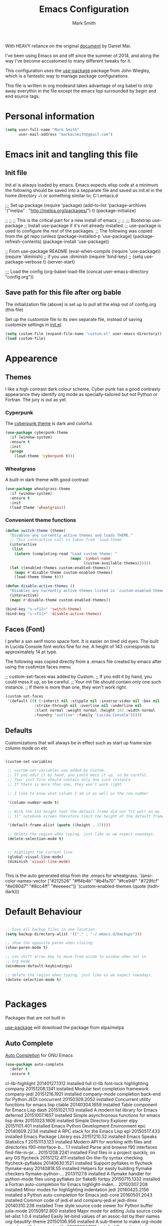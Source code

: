 #+TITLE: Emacs Configuration
#+AUTHOR: Mark Smith

With HEAVY reliance on the original [[https://github.com/danielmai/.emacs.d.git][document]] by Daniel Mai.


I've been using Emacs on and off since the summer of 2014, and along
the way I've become accustomed to many different tweaks for it.

This configuration uses the [[https://github.com/jwiegley/use-package][use-package]] package from John Wiegley, which is
a fantastic way to manage package configurations.  

This file is written in org modeand takes advantage of org babel to strip away 
everythin in the file except the emacs lisp surrounded by begin and end source tags. 

* Personal information

#+begin_src emacs-lisp
(setq user-full-name "Mark Smith"
      user-mail-address "markacsmith@gmail.com")
#+end_src

* Emacs init and tangling this file
** Init file

Init.el is always loaded by emacs.  Emacs expects elisp code at a
minimum the following should be saved into a sepparate file and
saved as init.el in the home directory ~\ or something similar to; 
C:\Users\Mark\AppData\Roaming\.emacs.d


;;; Set up package
(require 'package)
(add-to-list 'package-archives
             '("melpa" . "http://melpa.org/packages/") t)
(package-initialize)

;;
;;
;; This is the critical part for a new install of emacs
;;
;;
;;; Bootstrap use-package
;; Install use-package if it's not already installed.
;; use-package is used to configure the rest of the packages.
;; The following was copied from the git repo
(unless (package-installed-p 'use-package)
  (package-refresh-contents)
  (package-install 'use-package))

;; From use-package README
(eval-when-compile
  (require 'use-package))
(require 'diminish)                ;; if you use :diminish
(require 'bind-key)
;; (setq use-package-verbose t)
(server-start)

;;; Load the config
(org-babel-load-file (concat user-emacs-directory "config.org"))

** Save path for this file after org bable

The initialization file (above) is set up to pull all the elisp out of 
config.org (this file)

Set up the customize file to its own separate file, instead of saving
customize settings in [[file:init.el][init.el]]

#+begin_src emacs-lisp
(setq custom-file (expand-file-name "custom.el" user-emacs-directory))
(load custom-file)
#+end_src

* Appearence
** Themes

I like a high contrast dark colour scheme, Cyber punk has a good contrasty
appearance they identify org mode as specially-tailored but not Python 
or Fortran.  The jury is out as yet.

*** Cyperpunk

The [[https://github.com/n3mo/cyberpunk-theme.el][cyberpunk theme]] is dark and colorful.

#+begin_src emacs-lisp
(use-package cyberpunk-theme
  :if (window-system)
  :ensure t
  :init
  (progn
    (load-theme 'cyberpunk t)))
#+end_src

*** Wheatgrass

A built-in dark theme with good contrast 

#+begin_src emacs-lisp
(use-package wheatgrass-theme
  :if (window-system)
  :ensure t
  :init
  (load-theme 'wheatgrass))
#+end_src

*** Convenient theme functions

#+begin_src emacs-lisp
(defun switch-theme (theme)
  "Disables any currently active themes and loads THEME."
  ;; This interactive call is taken from `load-theme'
  (interactive
   (list
    (intern (completing-read "Load custom theme: "
                             (mapc 'symbol-name
                                   (custom-available-themes))))))
  (let ((enabled-themes custom-enabled-themes))
    (mapc #'disable-theme custom-enabled-themes)
    (load-theme theme t)))

(defun disable-active-themes ()
  "Disables any currently active themes listed in `custom-enabled-themes'."
  (interactive)
  (mapc #'disable-theme custom-enabled-themes))

(bind-key "s-<f12>" 'switch-theme)
(bind-key "s-<f11>" 'disable-active-themes)
#+end_src

** Faces (Font)
I prefer a san serif mono space font. It is easier on tired old eyes.  
The built in Lucida Console font works fine for me. A height of 143
corresponds to approximately 14 pt type.

The following was copied directly from a .emacs file created
by emacs after using the custimize faces menu

 ;; custom-set-faces was added by Custom.
 ;; If you edit it by hand, you could mess it up, so be careful.
 ;; Your init file should contain only one such instance.
 ;; If there is more than one, they won't work right.

#+begin_src emacs-lisp  
(custom-set-faces
 '(default ((t (:inherit nil :stipple nil :inverse-video nil :box nil
			 :strike-through nil :overline nil :underline nil
			 :slant normal :weight normal :height 143 :width normal
			 :foundry "outline" :family "Lucida Console")))))
#+end_src

** Defaults

Customizations that will always be in effect such as start up frame size
column mode on etc

#+begin_src emacs-lisp

(custom-set-variables
 
 ;; custom-set-variables was added by Custom.
 ;; If you edit it by hand, you could mess it up, so be careful.
 ;; Your init file should contain only one such instance.
 ;; If there is more than one, they won't work right.
 
 ;; I like to know what column I am in as well as the row number
 
 '(column-number-mode t)
  
 ;; With the 143 height text the default frame did not fit well on my 
 ;; 11" notebook screen therefore limit the height of the default frame.
 
 '(default-frame-alist (quote ((height . 27))))

 ;; delete the region when typing, just like as we expect nowadays.
 (delete-selection-mode t)


 ;; highlight the current line
 (global-visual-line-mode)
 (diminish 'visual-line-mode)


#+end_src

This is the auto generated elisp from the .emacs for wheatgrass.
 '(ansi-color-names-vector
   ["#212526" "#ff4b4b" "#b4fa70" "#fce94f" "#729fcf" "#e090d7" "#8cc4ff"
    "#eeeeec"])
 '(custom-enabled-themes (quote (tsdh-dark)))

* Default Behaviour

#+begin_src emacs-lisp

;; Save all backup files in one location
(setq backup-directory-alist '(("." . "~/.emacs.d/backups")))

;; show the opposite paren when closing
(show-paren-mode t)
 
;; use shift arrow key to move from windo to window when not in 
;; org mode
(windmove-default-keybindings)

;; delete the region when typing, just like as we expect nowadays.
(delete-selection-mode t)


#+end_src

* Packages

Packages that are not built in

[[https://github.com/jwiegley/use-package][use-package]] will download the package from elpa/melpa 

** Auto Complete

[[https://github.com/auto-complete/auto-complete][Auto Completion]] for GNU Emacs

#+begin_src emacs-lisp
(use-package auto-complete
  :defer t
  :ensure t
#+end_src

       


  
  cl-lib-highlight   20140127.1312 installed             full cl-lib font-lock highlighting
  company            20151208.1341 installed             Modular text completion framework
  company-jedi       20151216.1921 installed             company-mode completion back-end for Python JEDI
  concurrent         20150309.2052 installed             Concurrent utility functions for emacs lisp
  ctable             20140304.1659 installed             Table component for Emacs Lisp
  dash               20151021.113  installed             A modern list library for Emacs
  deferred           20151007.1657 installed             Simple asynchronous functions for emacs lisp
  direx              20151023.1606 installed             Simple Directory Explorer
  elpy               20151101.401  installed             Emacs Python Development Environment
  epc                20140609.2234 installed             A RPC stack for the Emacs Lisp
  epl                20150517.433  installed             Emacs Package Library
  ess                20151210.52   installed             Emacs Speaks Statistics
  f                  20151113.123  installed             Modern API for working with files and directories
  f90-interface-b... 1.1           installed             Parse and browse f90 interfaces
  find-file-in-pr... 20151208.2241 installed             Find files in a project quickly, on any OS
  flycheck           20151212.411  installed             On-the-fly syntax checking
  flycheck-pyflakes  20140630.1521 installed             Support pyflakes in flycheck
  flymake-easy       20140818.55   installed             Helpers for easily building flymake checkers
  flymake-python-... 20131127.6    installed             A flymake handler for python-mode files using pyflakes (or flake8)
  fortpy             20150715.1332 installed             a Fortran auto-completion for Emacs
  highlight-inden... 20150307.208  installed             Minor modes for highlighting indentation
  jedi               20160425.2156 installed             a Python auto-completion for Emacs
  jedi-core          20160501.2043 installed             Common code of jedi.el and company-jedi.el
  jedi-direx         20140310.236  installed             Tree style source code viewer for Python buffer
  julia-mode         20150912.800  installed             Major mode for editing Julia source code
  let-alist          1.0.4         installed             Easily let-bind values of an assoc-list by their names
  org-beautify-theme 20150106.956  installed             A sub-theme to make org-mode more beautiful.
  org-projectile     20160604.1110 installed             Repository todo management for org-mode
  pkg-info           20150517.443  installed             Information about packages
  popup              20151125.542  installed             Visual Popup User Interface
  pos-tip            20150318.813  installed             Show tooltip at point
  projectile         20160526.832  installed             Manage and navigate projects in Emacs easily
  pungi              20150222.446  installed             Integrates jedi with virtualenv and buildout python environments
  python-environment 20150310.153  installed             virtualenv API for Emacs Lisp
  python-mode        20151210.918  installed             Python major mode
  pythonic           20150730.216  installed             Utility functions for writing pythonic emacs package.
  pyvenv             20151105.1519 installed             Python virtual environment interface
  r-autoyas          20140101.710  installed             Provides automatically created yasnippets for R function argument lists.
  s                  20150924.406  installed             The long lost Emacs string manipulation library.
  seq                20151121.1017 installed             Sequence manipulation functions
  smartparens        20151213.811  installed             Automatic insertion, wrapping and paredit-like navigation with user defined pairs.
  swiper             20151212.41   installed             Isearch with an overview. Oh, man!
  virtualenv         20140220.1501 installed             Virtualenv for Python
  yasnippet          20151212.2133 installed             Yet another snippet extension for Emacs.





 '(global-auto-complete-mode t)
 '(ido-mode (quote both) nil (ido))
  '(package-archives
   (quote
    (("gnu" . "http://elpa.gnu.org/packages/")
     ("melpa" . "http://melpa.org/packages/")))))
(custom-set-faces
 ;;
 ;; custom-set-faces was added by Custom.
 ;; If you edit it by hand, you could mess it up, so be careful.
 ;; Your init file should contain only one such instance.
 ;; If there is more than one, they won't work right.
 ;;
 '(default ((t (:inherit nil :stipple nil :inverse-video nil :box nil
			 :strike-through nil :overline nil :underline nil
			 :slant normal :weight normal :height 143 :width normal
			 :foundry "outline" :family "Lucida Console")))))
 ;;
 ;;
 ;;
 ;; Org Mode Modifications
 ;;
 ;;
 ;;Require org mode on start up
(require 'org)
 ;; add keybidings for org capture
(define-key global-map "\C-cl" 'org-store-link)
(define-key global-map "\C-ca" 'org-agenda)
(global-set-key (kbd "<f9> I") 'bh/punch-in)
(global-set-key (kbd "<f9> O") 'bh/punch-out)
(global-set-key "\C-cc" 'org-capture)
(global-set-key "\C-cb" 'org-iswitchb)
;;
;;
;; add todo sequencing
;; The pipe | separates the todo state from the completed state
;; letters in brackets are the shortcuts to each state
;; delegated @ requires a note on switching to delegated /! records time stamp
;; when switching to a state that does not record  a time stamp
;;
;;
(setq org-todo-keywords
      '((sequence "TODO(t)" "NEXT(n)" "DELEGATED(l@/!)" "|"
		  "DONE(d)" "DEFERED(f)")))
;;
;; Switching to a done state logs time and opens note buffer
;;
(setq org-log-done 'time)
(setq org-log-done 'note)
;;
;; create the global set of tags to be used in all .org files
;; tag and short cut
;;
(setq org-tag-alist '(("@work" . ?w) ("@home" . ?h) ("@my_pc" . ?p)))


;;
;;
;; Targets include file where refile command initiated
;; and any file contributing to the agenda - up to 9 levels deep
;;
(setq org-refile-targets (quote ((nil :maxlevel . 9)
                                 (org-agenda-files :maxlevel . 9))))
;;
;; Allow refile to create parent tasks with confirmation
(setq org-refile-allow-creating-parent-nodes (quote confirm))
(setq org-refile-use-outline-path 'file)
;;
; Use IDO for both buffer and file completion and ido-everywhere to t
(setq org-completion-use-ido t)
(setq ido-everywhere t)
(setq ido-max-directory-size 100000)
(ido-mode (quote both))
; Use the current window when visiting files and buffers with ido
(setq ido-default-file-method 'selected-window)
(setq ido-default-buffer-method 'selected-window)
; Use the current window for indirect buffer display
(setq org-indirect-buffer-display 'current-window)
;;
;;
;; org mode custom agendas
;;
(setq org-agenda-custom-commands
      '(("D" "Daily rotine" ;; Press to choose ad name
	 ;; review upcoming deadlines and appointments
         ((agenda "" ((org-agenda-ndays 1)))
	  ;;
	   (tags "REFILE"
                      ((org-agenda-overriding-header "Tasks to Refile")
                       (org-tags-match-list-sublevels nil)))
	  ;;
	  ;;review all next items
          (todo "NEXT")))))
;;
;;
;;
;; Python related modifications
;;
;;
;;
;; Set IPython to be the default Python Shell
(setq python-shell-interpreter "ipython"
       python-shell-interpreter-args "-i")
(elpy-enable)

list of all packages installed on notebook
  auto-complete      20151211.227  installed             Auto Completion for GNU Emacs
  cl-lib-highlight   20140127.1312 installed             full cl-lib font-lock highlighting
  company            20151208.1341 installed             Modular text completion framework
  company-jedi       20151216.1921 installed             company-mode completion back-end for Python JEDI
  concurrent         20150309.2052 installed             Concurrent utility functions for emacs lisp
  ctable             20140304.1659 installed             Table component for Emacs Lisp
  dash               20151021.113  installed             A modern list library for Emacs
  deferred           20151007.1657 installed             Simple asynchronous functions for emacs lisp
  direx              20151023.1606 installed             Simple Directory Explorer
  elpy               20151101.401  installed             Emacs Python Development Environment
  epc                20140609.2234 installed             A RPC stack for the Emacs Lisp
  epl                20150517.433  installed             Emacs Package Library
  ess                20151210.52   installed             Emacs Speaks Statistics
  f                  20151113.123  installed             Modern API for working with files and directories
  f90-interface-b... 1.1           installed             Parse and browse f90 interfaces
  find-file-in-pr... 20151208.2241 installed             Find files in a project quickly, on any OS
  flycheck           20151212.411  installed             On-the-fly syntax checking
  flycheck-pyflakes  20140630.1521 installed             Support pyflakes in flycheck
  flymake-easy       20140818.55   installed             Helpers for easily building flymake checkers
  flymake-python-... 20131127.6    installed             A flymake handler for python-mode files using pyflakes (or flake8)
  fortpy             20150715.1332 installed             a Fortran auto-completion for Emacs
  highlight-inden... 20150307.208  installed             Minor modes for highlighting indentation
  jedi               20160425.2156 installed             a Python auto-completion for Emacs
  jedi-core          20160501.2043 installed             Common code of jedi.el and company-jedi.el
  jedi-direx         20140310.236  installed             Tree style source code viewer for Python buffer
  julia-mode         20150912.800  installed             Major mode for editing Julia source code
  let-alist          1.0.4         installed             Easily let-bind values of an assoc-list by their names
  org-beautify-theme 20150106.956  installed             A sub-theme to make org-mode more beautiful.
  org-projectile     20160604.1110 installed             Repository todo management for org-mode
  pkg-info           20150517.443  installed             Information about packages
  popup              20151125.542  installed             Visual Popup User Interface
  pos-tip            20150318.813  installed             Show tooltip at point
  projectile         20160526.832  installed             Manage and navigate projects in Emacs easily
  pungi              20150222.446  installed             Integrates jedi with virtualenv and buildout python environments
  python-environment 20150310.153  installed             virtualenv API for Emacs Lisp
  python-mode        20151210.918  installed             Python major mode
  pythonic           20150730.216  installed             Utility functions for writing pythonic emacs package.
  pyvenv             20151105.1519 installed             Python virtual environment interface
  r-autoyas          20140101.710  installed             Provides automatically created yasnippets for R function argument lists.
  s                  20150924.406  installed             The long lost Emacs string manipulation library.
  seq                20151121.1017 installed             Sequence manipulation functions
  smartparens        20151213.811  installed             Automatic insertion, wrapping and paredit-like navigation with user defined pairs.
  swiper             20151212.41   installed             Isearch with an overview. Oh, man!
  virtualenv         20140220.1501 installed             Virtualenv for Python
  yasnippet          20151212.2133 installed             Yet another snippet extension for Emacs.

* Org Mode

[[http://orgmode.org/][Live Life in Plain Text with Org Mode]] 

** Org Mode Directory and files

Set the path to the Dropbox folder

#+begin_src emacs-lisp

;; add a directory path to this list to use org files

(setq org-directory 
      (car   
          (delq nil
             (mapcar (lambda(x) (and (file-directory-p x) x))
                           '("c:/Users/marka/Dropbox/Apps/OrgMode"
                             "c:/Users/Mark/Dropbox/Apps/OrgMode"
                             "c:/Users/msmith/Dropbox/Apps/OrgMode")))))

;; car pulls the first item of a list which in this case is the only elemant
;; in the list without car the result is of type cons, and does not concat
;; properly below 

(setq org-agenda-files
    (delq nil
        (mapcar (lambda(y) (and (file-exists-p y) y))
            (list
                (concat org-directory "/gtd_work.org")
                (concat org-directory "/gtd_proging.org")
                (concat org-directory "/gtd_home.org")
                (concat org-directory "/DailyRoutine.org")))


(setq org-default-notes-file (concat org-directory "/refile.org"))

;; Capture mode -  C-c c to start

;; code source 
;; Org Mode Organize your life in plain text
;; by Bernt Hansen


;; modified, some templates removed.
;;
;;
;; Capture templates for: TODO tasks, Notes, appointments, phone calls, meetings
;; and org-protocol
;;
(setq org-capture-templates
      (quote (("t" "todo"
	        entry (file (concat org-directory"/refile.org")
                "* TODO %?\n%U\n%a\n" :clock-in t :clock-resume t)
              ("r" "respond"
	        entry (file (concat org-directory"/refile.org"))
                "* NEXT Respond to %:from on %:subject\nSCHEDULED: %t\n%U\n%a\n"
	       :clock-in t :clock-resume t :immediate-finish t)
              ("n" "note"
	        entry (file (concat org-directory"/refile.org"))
                "* %? :NOTE:\n%U\n%a\n" :clock-in t :clock-resume t)            
              ("m" "Meeting"
	        entry (file (concat org-directory"/refile.org"))
                "* MEETING with %? :MEETING:\n%U" :clock-in t :clock-resume t)
              ("p" "Phone call"
	        entry (file (concat org-directory"refile.org"))
                "* PHONE %? :PHONE:\n%U" :clock-in t :clock-resume t)
              ("h" "Habit"
	        entry (file (concat org-directory"/refile.org"))
                "* NEXT %?\n%U\n%a\n
                SCHEDULED: %(format-time-string \"%<<%Y-%m-%d %a .+1d/3d>>\")
                \n:PROPERTIES:\n:STYLE: habit\n:REPEAT_TO_STATE:
                NEXT\n:END:\n"))))


#+end_src
** Org Keybindings

#+begin_src emacs-lisp

(global-set-key "\C-cc" 'org-capture)
(define-key global-map "\C-cl" 'org-store-link)
(define-key global-map "\C-ca" 'org-agenda)
(global-set-key "\C-cb" 'org-iswitchb)

;; Clock in and Clock out from anywhere

(global-set-key (kbd "<f9> I") 'bh/punch-in)
(global-set-key (kbd "<f9> O") 'bh/punch-out)

#+end_src

** Org babel languages

#+begin_src emacs-lisp
(org-babel-do-load-languages
 'org-babel-load-languages
 '((python . t)
   (calc . t)
   (latex . t)
   (lisp . t)
   (sh . t)
   (sqlite . t)
   (F90 . t)
   (R . t)
  ))

;; Running code on your machine always comes with a security risk. Badly 
;; written or malicious code can be executed on purpose or by accident. Org 
;; has default settings which will only evaluate such code if you give 
;; explicit permission to do so, and as a casual user of these features you 
;; should leave these precautions intact.  Uncomment below to stop the 
;; confirm requirements

;;(defun my-org-confirm-babel-evaluate (lang body)
;;  "Do not confirm evaluation for these languages."
;;  (not (or (string= lang "python")
;;           (string= lang "emacs-lisp")
;;           (string= lang "sqlite"))))
;;(setq org-confirm-babel-evaluate 'my-org-confirm-babel-evaluate)
#+end_src

** Org babel/source blocks

I like to have source blocks properly syntax highlighted and with the
editing popup window staying within the same window so all the windows
don't jump around. Also, having the top and bottom trailing lines in
the block is a waste of space, so we can remove them.

I noticed that fontification doesn't work with markdown mode when the
block is indented after editing it in the org src buffer---the leading
#s for headers don't get fontified properly because they appear as Org
comments. Setting ~org-src-preserve-indentation~ makes things
consistent as it doesn't pad source blocks with leading spaces.

#+begin_src emacs-lisp
(setq org-src-fontify-natively t
      org-src-window-setup 'current-window
      org-src-strip-leading-and-trailing-blank-lines t
      org-src-preserve-indentation t
      org-src-tab-acts-natively t)
#+end_src
